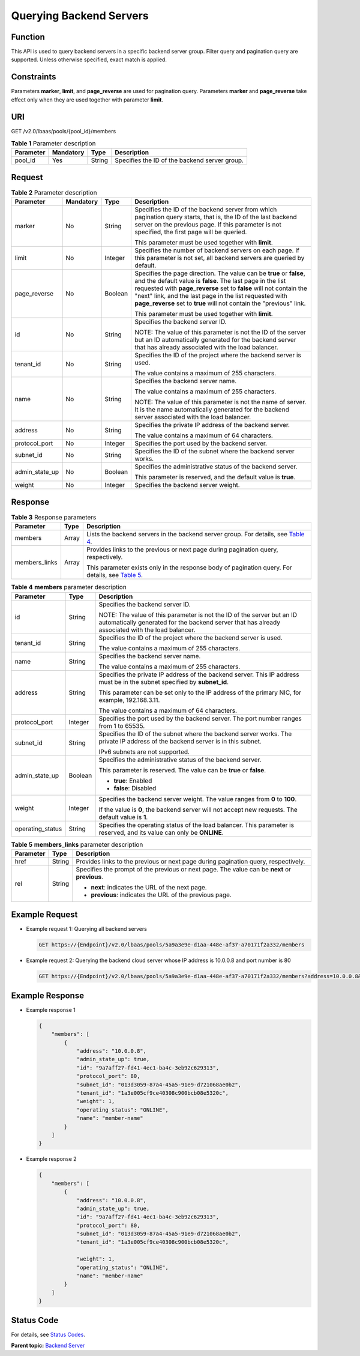 Querying Backend Servers
========================

Function
^^^^^^^^

This API is used to query backend servers in a specific backend server group. Filter query and pagination query are supported. Unless otherwise specified, exact match is applied.

Constraints
^^^^^^^^^^^

Parameters **marker**, **limit**, and **page_reverse** are used for pagination query. Parameters **marker** and **page_reverse** take effect only when they are used together with parameter **limit**.

URI
^^^

GET /v2.0/lbaas/pools/{pool_id}/members

.. table:: **Table 1** Parameter description

   ========= ========= ====== =============================================
   Parameter Mandatory Type   Description
   ========= ========= ====== =============================================
   pool_id   Yes       String Specifies the ID of the backend server group.
   ========= ========= ====== =============================================

Request
^^^^^^^

.. table:: **Table 2** Parameter description

   +-----------------------------+-----------------------------+-----------------------------+-----------------------------+
   | Parameter                   | Mandatory                   | Type                        | Description                 |
   +=============================+=============================+=============================+=============================+
   | marker                      | No                          | String                      | Specifies the ID of the     |
   |                             |                             |                             | backend server from which   |
   |                             |                             |                             | pagination query starts,    |
   |                             |                             |                             | that is, the ID of the last |
   |                             |                             |                             | backend server on the       |
   |                             |                             |                             | previous page. If this      |
   |                             |                             |                             | parameter is not specified, |
   |                             |                             |                             | the first page will be      |
   |                             |                             |                             | queried.                    |
   |                             |                             |                             |                             |
   |                             |                             |                             | This parameter must be used |
   |                             |                             |                             | together with **limit**.    |
   +-----------------------------+-----------------------------+-----------------------------+-----------------------------+
   | limit                       | No                          | Integer                     | Specifies the number of     |
   |                             |                             |                             | backend servers on each     |
   |                             |                             |                             | page. If this parameter is  |
   |                             |                             |                             | not set, all backend        |
   |                             |                             |                             | servers are queried by      |
   |                             |                             |                             | default.                    |
   +-----------------------------+-----------------------------+-----------------------------+-----------------------------+
   | page_reverse                | No                          | Boolean                     | Specifies the page          |
   |                             |                             |                             | direction. The value can be |
   |                             |                             |                             | **true** or **false**, and  |
   |                             |                             |                             | the default value is        |
   |                             |                             |                             | **false**. The last page in |
   |                             |                             |                             | the list requested with     |
   |                             |                             |                             | **page_reverse** set to     |
   |                             |                             |                             | **false** will not contain  |
   |                             |                             |                             | the "next" link, and the    |
   |                             |                             |                             | last page in the list       |
   |                             |                             |                             | requested with              |
   |                             |                             |                             | **page_reverse** set to     |
   |                             |                             |                             | **true** will not contain   |
   |                             |                             |                             | the "previous" link.        |
   |                             |                             |                             |                             |
   |                             |                             |                             | This parameter must be used |
   |                             |                             |                             | together with **limit**.    |
   +-----------------------------+-----------------------------+-----------------------------+-----------------------------+
   | id                          | No                          | String                      | Specifies the backend       |
   |                             |                             |                             | server ID.                  |
   |                             |                             |                             |                             |
   |                             |                             |                             | NOTE:                       |
   |                             |                             |                             | The value of this parameter |
   |                             |                             |                             | is not the ID of the server |
   |                             |                             |                             | but an ID automatically     |
   |                             |                             |                             | generated for the backend   |
   |                             |                             |                             | server that has already     |
   |                             |                             |                             | associated with the load    |
   |                             |                             |                             | balancer.                   |
   +-----------------------------+-----------------------------+-----------------------------+-----------------------------+
   | tenant_id                   | No                          | String                      | Specifies the ID of the     |
   |                             |                             |                             | project where the backend   |
   |                             |                             |                             | server is used.             |
   |                             |                             |                             |                             |
   |                             |                             |                             | The value contains a        |
   |                             |                             |                             | maximum of 255 characters.  |
   +-----------------------------+-----------------------------+-----------------------------+-----------------------------+
   | name                        | No                          | String                      | Specifies the backend       |
   |                             |                             |                             | server name.                |
   |                             |                             |                             |                             |
   |                             |                             |                             | The value contains a        |
   |                             |                             |                             | maximum of 255 characters.  |
   |                             |                             |                             |                             |
   |                             |                             |                             | NOTE:                       |
   |                             |                             |                             | The value of this parameter |
   |                             |                             |                             | is not the name of server.  |
   |                             |                             |                             | It is the name              |
   |                             |                             |                             | automatically generated for |
   |                             |                             |                             | the backend server          |
   |                             |                             |                             | associated with the load    |
   |                             |                             |                             | balancer.                   |
   +-----------------------------+-----------------------------+-----------------------------+-----------------------------+
   | address                     | No                          | String                      | Specifies the private IP    |
   |                             |                             |                             | address of the backend      |
   |                             |                             |                             | server.                     |
   |                             |                             |                             |                             |
   |                             |                             |                             | The value contains a        |
   |                             |                             |                             | maximum of 64 characters.   |
   +-----------------------------+-----------------------------+-----------------------------+-----------------------------+
   | protocol_port               | No                          | Integer                     | Specifies the port used by  |
   |                             |                             |                             | the backend server.         |
   +-----------------------------+-----------------------------+-----------------------------+-----------------------------+
   | subnet_id                   | No                          | String                      | Specifies the ID of the     |
   |                             |                             |                             | subnet where the backend    |
   |                             |                             |                             | server works.               |
   +-----------------------------+-----------------------------+-----------------------------+-----------------------------+
   | admin_state_up              | No                          | Boolean                     | Specifies the               |
   |                             |                             |                             | administrative status of    |
   |                             |                             |                             | the backend server.         |
   |                             |                             |                             |                             |
   |                             |                             |                             | This parameter is reserved, |
   |                             |                             |                             | and the default value is    |
   |                             |                             |                             | **true**.                   |
   +-----------------------------+-----------------------------+-----------------------------+-----------------------------+
   | weight                      | No                          | Integer                     | Specifies the backend       |
   |                             |                             |                             | server weight.              |
   +-----------------------------+-----------------------------+-----------------------------+-----------------------------+

Response
^^^^^^^^

.. table:: **Table 3** Response parameters

   +---------------------------------------+---------------------------------------+---------------------------------------+
   | Parameter                             | Type                                  | Description                           |
   +=======================================+=======================================+=======================================+
   | members                               | Array                                 | Lists the backend servers in the      |
   |                                       |                                       | backend server group. For details,    |
   |                                       |                                       | see `Table                            |
   |                                       |                                       | 4 <#elb_zq_hd_0002__en-us_top         |
   |                                       |                                       | ic_0096561554_table1877212199143>`__. |
   +---------------------------------------+---------------------------------------+---------------------------------------+
   | members_links                         | Array                                 | Provides links to the previous or     |
   |                                       |                                       | next page during pagination query,    |
   |                                       |                                       | respectively.                         |
   |                                       |                                       |                                       |
   |                                       |                                       | This parameter exists only in the     |
   |                                       |                                       | response body of pagination query.    |
   |                                       |                                       | For details, see `Table               |
   |                                       |                                       | 5 <#elb_zq_hd_0002__en-us_to          |
   |                                       |                                       | pic_0096561554_table109691887394>`__. |
   +---------------------------------------+---------------------------------------+---------------------------------------+

.. table:: **Table 4** **members** parameter description

   +---------------------------------------+---------------------------------------+---------------------------------------+
   | Parameter                             | Type                                  | Description                           |
   +=======================================+=======================================+=======================================+
   | id                                    | String                                | Specifies the backend server ID.      |
   |                                       |                                       |                                       |
   |                                       |                                       | NOTE:                                 |
   |                                       |                                       | The value of this parameter is not    |
   |                                       |                                       | the ID of the server but an ID        |
   |                                       |                                       | automatically generated for the       |
   |                                       |                                       | backend server that has already       |
   |                                       |                                       | associated with the load balancer.    |
   +---------------------------------------+---------------------------------------+---------------------------------------+
   | tenant_id                             | String                                | Specifies the ID of the project where |
   |                                       |                                       | the backend server is used.           |
   |                                       |                                       |                                       |
   |                                       |                                       | The value contains a maximum of 255   |
   |                                       |                                       | characters.                           |
   +---------------------------------------+---------------------------------------+---------------------------------------+
   | name                                  | String                                | Specifies the backend server name.    |
   |                                       |                                       |                                       |
   |                                       |                                       | The value contains a maximum of 255   |
   |                                       |                                       | characters.                           |
   +---------------------------------------+---------------------------------------+---------------------------------------+
   | address                               | String                                | Specifies the private IP address of   |
   |                                       |                                       | the backend server. This IP address   |
   |                                       |                                       | must be in the subnet specified by    |
   |                                       |                                       | **subnet_id**.                        |
   |                                       |                                       |                                       |
   |                                       |                                       | This parameter can be set only to the |
   |                                       |                                       | IP address of the primary NIC, for    |
   |                                       |                                       | example, 192.168.3.11.                |
   |                                       |                                       |                                       |
   |                                       |                                       | The value contains a maximum of 64    |
   |                                       |                                       | characters.                           |
   +---------------------------------------+---------------------------------------+---------------------------------------+
   | protocol_port                         | Integer                               | Specifies the port used by the        |
   |                                       |                                       | backend server. The port number       |
   |                                       |                                       | ranges from 1 to 65535.               |
   +---------------------------------------+---------------------------------------+---------------------------------------+
   | subnet_id                             | String                                | Specifies the ID of the subnet where  |
   |                                       |                                       | the backend server works. The private |
   |                                       |                                       | IP address of the backend server is   |
   |                                       |                                       | in this subnet.                       |
   |                                       |                                       |                                       |
   |                                       |                                       | IPv6 subnets are not supported.       |
   +---------------------------------------+---------------------------------------+---------------------------------------+
   | admin_state_up                        | Boolean                               | Specifies the administrative status   |
   |                                       |                                       | of the backend server.                |
   |                                       |                                       |                                       |
   |                                       |                                       | This parameter is reserved. The value |
   |                                       |                                       | can be **true** or **false**.         |
   |                                       |                                       |                                       |
   |                                       |                                       | -  **true**: Enabled                  |
   |                                       |                                       | -  **false**: Disabled                |
   +---------------------------------------+---------------------------------------+---------------------------------------+
   | weight                                | Integer                               | Specifies the backend server weight.  |
   |                                       |                                       | The value ranges from **0** to        |
   |                                       |                                       | **100**.                              |
   |                                       |                                       |                                       |
   |                                       |                                       | If the value is **0**, the backend    |
   |                                       |                                       | server will not accept new requests.  |
   |                                       |                                       | The default value is **1**.           |
   +---------------------------------------+---------------------------------------+---------------------------------------+
   | operating_status                      | String                                | Specifies the operating status of the |
   |                                       |                                       | load balancer. This parameter is      |
   |                                       |                                       | reserved, and its value can only be   |
   |                                       |                                       | **ONLINE**.                           |
   +---------------------------------------+---------------------------------------+---------------------------------------+

.. table:: **Table 5** **members_links** parameter description

   +---------------------------------------+---------------------------------------+---------------------------------------+
   | Parameter                             | Type                                  | Description                           |
   +=======================================+=======================================+=======================================+
   | href                                  | String                                | Provides links to the previous or     |
   |                                       |                                       | next page during pagination query,    |
   |                                       |                                       | respectively.                         |
   +---------------------------------------+---------------------------------------+---------------------------------------+
   | rel                                   | String                                | Specifies the prompt of the previous  |
   |                                       |                                       | or next page. The value can be        |
   |                                       |                                       | **next** or **previous**.             |
   |                                       |                                       |                                       |
   |                                       |                                       | -  **next**: indicates the URL of the |
   |                                       |                                       |    next page.                         |
   |                                       |                                       | -  **previous**: indicates the URL of |
   |                                       |                                       |    the previous page.                 |
   +---------------------------------------+---------------------------------------+---------------------------------------+

Example Request
^^^^^^^^^^^^^^^

-  Example request 1: Querying all backend servers

   .. code:: screen

      GET https://{Endpoint}/v2.0/lbaas/pools/5a9a3e9e-d1aa-448e-af37-a70171f2a332/members

-  Example request 2: Querying the backend cloud server whose IP address is 10.0.0.8 and port number is 80

   .. code:: screen

      GET https://{Endpoint}/v2.0/lbaas/pools/5a9a3e9e-d1aa-448e-af37-a70171f2a332/members?address=10.0.0.8&protocol_port=80

Example Response
^^^^^^^^^^^^^^^^

-  Example response 1

   .. code:: screen

      {
          "members": [
              {
                  "address": "10.0.0.8", 
                  "admin_state_up": true, 
                  "id": "9a7aff27-fd41-4ec1-ba4c-3eb92c629313", 
                  "protocol_port": 80, 
                  "subnet_id": "013d3059-87a4-45a5-91e9-d721068ae0b2", 
                  "tenant_id": "1a3e005cf9ce40308c900bcb08e5320c",
                  "weight": 1, 
                  "operating_status": "ONLINE", 
                  "name": "member-name"
              }
          ]
      }

-  Example response 2

   .. code:: screen

      {
          "members": [
              {
                  "address": "10.0.0.8", 
                  "admin_state_up": true, 
                  "id": "9a7aff27-fd41-4ec1-ba4c-3eb92c629313", 
                  "protocol_port": 80, 
                  "subnet_id": "013d3059-87a4-45a5-91e9-d721068ae0b2", 
                  "tenant_id": "1a3e005cf9ce40308c900bcb08e5320c",
       
                  "weight": 1, 
                  "operating_status": "ONLINE", 
                  "name": "member-name"
              }
          ]
      }

Status Code
^^^^^^^^^^^

For details, see `Status Codes <elb_gc_1102.html#elb_gc_1102>`__.

**Parent topic:** `Backend Server <elb_zq_hd_0000.html>`__
